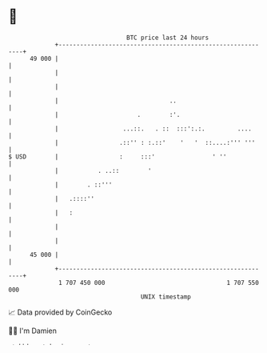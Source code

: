 * 👋

#+begin_example
                                    BTC price last 24 hours                    
                +------------------------------------------------------------+ 
         49 000 |                                                            | 
                |                                                            | 
                |                                                            | 
                |                               ..                           | 
                |                      .        :'.                          | 
                |                  ...::.   . ::  :::':.:.         ....      | 
                |                 .::'' : :.::'    '   '  ::....:''' '''     | 
   $ USD        |                 :     :::'                ' ''             | 
                |           . ..::        '                                  | 
                |        . ::'''                                             | 
                |   .::::''                                                  | 
                |   :                                                        | 
                |                                                            | 
                |                                                            | 
         45 000 |                                                            | 
                +------------------------------------------------------------+ 
                 1 707 450 000                                  1 707 550 000  
                                        UNIX timestamp                         
#+end_example
📈 Data provided by CoinGecko

🧑‍💻 I'm Damien

✍️ I blog at [[https://www.damiengonot.com][damiengonot.com]]
